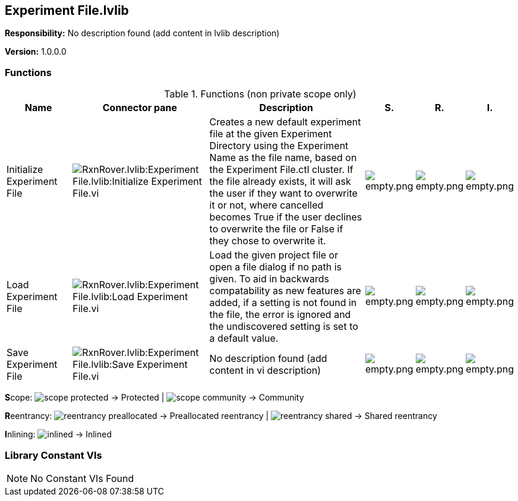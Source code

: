 == Experiment File.lvlib

*Responsibility:*
No description found (add content in lvlib description)

*Version:* 1.0.0.0

=== Functions

.Functions (non private scope only)
[cols="<.<4d,<.<8a,<.<12d,<.<1a,<.<1a,<.<1a", %autowidth, frame=all, grid=all, stripes=none]
|===
|Name |Connector pane |Description |S. |R. |I.

|Initialize Experiment File
|image:RxnRover.lvlib_Experiment_File.lvlib_Initialize_Experiment_File.vi.png[RxnRover.lvlib:Experiment File.lvlib:Initialize Experiment File.vi]
|Creates a new default experiment file at the given Experiment Directory using the Experiment Name as the file name, based on the Experiment File.ctl cluster. If the file already exists, it will ask the user if they want to overwrite it or not, where cancelled becomes True if the user declines to overwrite the file or False if they chose to overwrite it.
|image:empty.png[empty.png]
|image:empty.png[empty.png]
|image:empty.png[empty.png]

|Load Experiment File
|image:RxnRover.lvlib_Experiment_File.lvlib_Load_Experiment_File.vi.png[RxnRover.lvlib:Experiment File.lvlib:Load Experiment File.vi]
|Load the given project file or open a file dialog if no path is given. To aid in backwards compatability as new features are added, if a setting is not found in the file, the error is ignored and the undiscovered setting is set to a default value.
|image:empty.png[empty.png]
|image:empty.png[empty.png]
|image:empty.png[empty.png]

|Save Experiment File
|image:RxnRover.lvlib_Experiment_File.lvlib_Save_Experiment_File.vi.png[RxnRover.lvlib:Experiment File.lvlib:Save Experiment File.vi]
|No description found (add content in vi description)
|image:empty.png[empty.png]
|image:empty.png[empty.png]
|image:empty.png[empty.png]
|===

**S**cope: image:scope-protected.png[] -> Protected | image:scope-community.png[] -> Community

**R**eentrancy: image:reentrancy-preallocated.png[] -> Preallocated reentrancy | image:reentrancy-shared.png[] -> Shared reentrancy

**I**nlining: image:inlined.png[] -> Inlined

=== Library Constant VIs

[NOTE]
====
No Constant VIs Found
====

